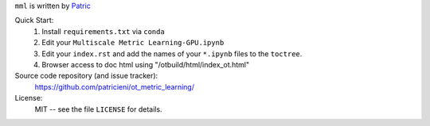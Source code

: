 
``mml`` is written by Patric_ 

Quick Start:
    #. Install ``requirements.txt`` via ``conda``

    #. Edit your ``Multiscale Metric Learning-GPU.ipynb``
    #. Edit your ``index.rst`` and add the names of your ``*.ipynb`` files
       to the ``toctree``.
    #. Browser access to doc html using "/otbuild/html/index_ot.html"   
       

Source code repository (and issue tracker):
    https://github.com/patricieni/ot_metric_learning/

License:
    MIT -- see the file ``LICENSE`` for details.

.. _Patric: http://patricieni.github.io
